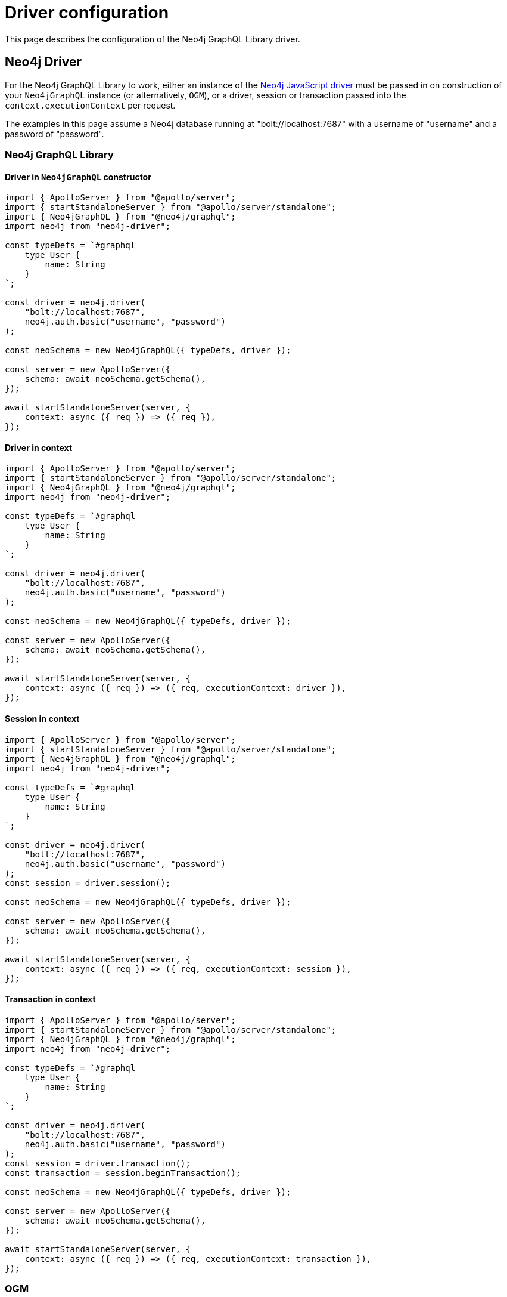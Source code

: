 [[driver-configuration]]
:description: This page describes the configuration of the Neo4j GraphQL Library driver.
= Driver configuration

This page describes the configuration of the Neo4j GraphQL Library driver.

== Neo4j Driver

For the Neo4j GraphQL Library to work, either an instance of the https://github.com/neo4j/neo4j-javascript-driver[Neo4j JavaScript driver] must be passed in on construction of your `Neo4jGraphQL` instance (or alternatively, `OGM`), or a driver, session or transaction passed into the `context.executionContext` per request.

The examples in this page assume a Neo4j database running at "bolt://localhost:7687" with a username of "username" and a password of "password".

=== Neo4j GraphQL Library

==== Driver in `Neo4jGraphQL` constructor

[source, javascript, indent=0]
----
import { ApolloServer } from "@apollo/server";
import { startStandaloneServer } from "@apollo/server/standalone";
import { Neo4jGraphQL } from "@neo4j/graphql";
import neo4j from "neo4j-driver";

const typeDefs = `#graphql
    type User {
        name: String
    }
`;

const driver = neo4j.driver(
    "bolt://localhost:7687",
    neo4j.auth.basic("username", "password")
);

const neoSchema = new Neo4jGraphQL({ typeDefs, driver });

const server = new ApolloServer({
    schema: await neoSchema.getSchema(),
});

await startStandaloneServer(server, {
    context: async ({ req }) => ({ req }),
});

----

==== Driver in context

[source, javascript, indent=0]
----
import { ApolloServer } from "@apollo/server";
import { startStandaloneServer } from "@apollo/server/standalone";
import { Neo4jGraphQL } from "@neo4j/graphql";
import neo4j from "neo4j-driver";

const typeDefs = `#graphql
    type User {
        name: String
    }
`;

const driver = neo4j.driver(
    "bolt://localhost:7687",
    neo4j.auth.basic("username", "password")
);

const neoSchema = new Neo4jGraphQL({ typeDefs, driver });

const server = new ApolloServer({
    schema: await neoSchema.getSchema(),
});

await startStandaloneServer(server, {
    context: async ({ req }) => ({ req, executionContext: driver }),
});

----

==== Session in context

[source, javascript, indent=0]
----
import { ApolloServer } from "@apollo/server";
import { startStandaloneServer } from "@apollo/server/standalone";
import { Neo4jGraphQL } from "@neo4j/graphql";
import neo4j from "neo4j-driver";

const typeDefs = `#graphql
    type User {
        name: String
    }
`;

const driver = neo4j.driver(
    "bolt://localhost:7687",
    neo4j.auth.basic("username", "password")
);
const session = driver.session();

const neoSchema = new Neo4jGraphQL({ typeDefs, driver });

const server = new ApolloServer({
    schema: await neoSchema.getSchema(),
});

await startStandaloneServer(server, {
    context: async ({ req }) => ({ req, executionContext: session }),
});

----

==== Transaction in context

[source, javascript, indent=0]
----
import { ApolloServer } from "@apollo/server";
import { startStandaloneServer } from "@apollo/server/standalone";
import { Neo4jGraphQL } from "@neo4j/graphql";
import neo4j from "neo4j-driver";

const typeDefs = `#graphql
    type User {
        name: String
    }
`;

const driver = neo4j.driver(
    "bolt://localhost:7687",
    neo4j.auth.basic("username", "password")
);
const session = driver.transaction();
const transaction = session.beginTransaction();

const neoSchema = new Neo4jGraphQL({ typeDefs, driver });

const server = new ApolloServer({
    schema: await neoSchema.getSchema(),
});

await startStandaloneServer(server, {
    context: async ({ req }) => ({ req, executionContext: transaction }),
});

----

=== OGM

[source, javascript, indent=0]
----
import { OGM } from "@neo4j/graphql-ogm";
import neo4j from "neo4j-driver";

const typeDefs = `#graphql
    type User {
        name: String
    }
`;

const driver = neo4j.driver(
    "bolt://localhost:7687",
    neo4j.auth.basic("username", "password")
);

const ogm = new OGM({ typeDefs, driver });
----

[[driver-configuration-database-compatibility]]
== Database compatibility

Use the `checkNeo4jCompat` method available on either a `Neo4jGraphQL` or `OGM` instance to ensure the specified DBMS is of the required version, and has the necessary functions and procedures available. 
The `checkNeo4jCompat` throws an `Error` if the DBMS is incompatible, with details of the incompatibilities.

=== `Neo4jGraphQL`

[source, javascript, indent=0]
----
import { Neo4jGraphQL } from "@neo4j/graphql";
import neo4j from "neo4j-driver";

const typeDefs = `#graphql
    type User {
        name: String
    }
`;

const driver = neo4j.driver(
    "bolt://localhost:7687",
    neo4j.auth.basic("username", "password")
);

const neoSchema = new Neo4jGraphQL({ typeDefs, driver });
await neoSchema.checkNeo4jCompat();
----

=== `OGM`

[source, javascript, indent=0]
----
import { OGM } from "@neo4j/graphql-ogm";
import neo4j from "neo4j-driver";

const typeDefs = `#graphql
    type User {
        name: String
    }
`;

const driver = neo4j.driver(
    "bolt://localhost:7687",
    neo4j.auth.basic("username", "password")
);

const ogm = new OGM({ typeDefs, driver });
await ogm.checkNeo4jCompat();
----

== Specifying the Neo4j database

There are two ways to specify which database within a DBMS should be used.

=== Context

[source, javascript, indent=0]
----
import { ApolloServer } from '@apollo/server';
import { startStandaloneServer } from '@apollo/server/standalone';
import { Neo4jGraphQL } from "@neo4j/graphql";
import neo4j from "neo4j-driver";

const typeDefs = `#graphql
    type User {
        name: String
    }
`;

const driver = neo4j.driver(
    "bolt://localhost:7687",
    neo4j.auth.basic("username", "password")
);

const neoSchema = new Neo4jGraphQL({ typeDefs, driver });

const server = new ApolloServer({
    schema: await neoSchema.getSchema(),
});

await startStandaloneServer(server, {
    context: async ({ req }) => ({ req, sessionConfig: { database: "my-database" }}),
});
----
